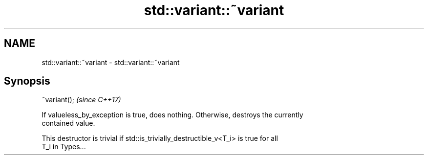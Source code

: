 .TH std::variant::~variant 3 "2018.03.28" "http://cppreference.com" "C++ Standard Libary"
.SH NAME
std::variant::~variant \- std::variant::~variant

.SH Synopsis
   ~variant();  \fI(since C++17)\fP

   If valueless_by_exception is true, does nothing. Otherwise, destroys the currently
   contained value.

   This destructor is trivial if std::is_trivially_destructible_v<T_i> is true for all
   T_i in Types...
